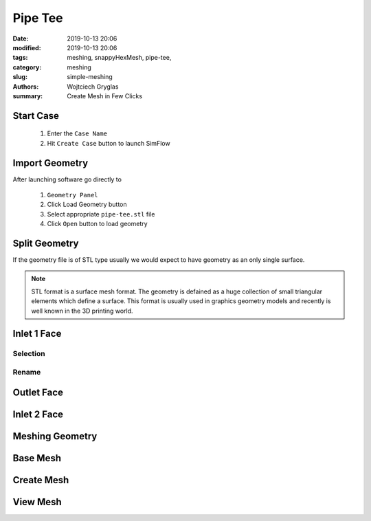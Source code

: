 -------------------
Pipe Tee
-------------------
:date: 2019-10-13 20:06
:modified: 2019-10-13 20:06
:tags: meshing, snappyHexMesh, pipe-tee,
:category: meshing
:slug: simple-meshing
:authors: Wojtciech Gryglas
:summary: Create Mesh in Few Clicks


Start Case
==========

 1. Enter the ``Case Name``
 2. Hit ``Create Case`` button to launch SimFlow

.. image:: ./figures/tutorial/screenshot_0.png
    :alt: launcher window

Import Geometry
===============
After launching software go directly to 

  #. ``Geometry Panel``
  #. Click Load Geometry button
  #. Select appropriate ``pipe-tee.stl`` file
  #. Click ``Open`` button to load geometry

.. image:: ./figures/tutorial/screenshot_2.png


Split Geometry
==============

If the geometry file is of STL type usually we would expect
to have geometry as an only single surface.

.. note:: STL format is a surface mesh format. The geometry is defained
   as a huge collection of small triangular elements which define a surface. 
   This format is usually used in graphics geometry models and recently is 
   well known in the 3D printing world.

.. image:: ./figures/tutorial/screenshot_4.png


.. image:: ./figures/tutorial/screenshot_5.png

Inlet 1 Face
============
Selection
-------------
.. image:: ./figures/tutorial/screenshot_6.png

Rename
-------------
.. image:: ./figures/tutorial/screenshot_8.png

Outlet Face
===========
.. image:: ./figures/tutorial/screenshot_7.png

.. image:: ./figures/tutorial/screenshot_9.png

Inlet 2 Face
============
.. image:: ./figures/tutorial/screenshot_10.png


.. image:: ./figures/tutorial/screenshot_11.png

Meshing Geometry
================

.. image:: ./figures/tutorial/screenshot_12.png

Base Mesh
=========
.. image:: ./figures/tutorial/screenshot_13.png

Create Mesh
===========
.. image:: ./figures/tutorial/screenshot_14.png


View Mesh
=========
.. image:: ./figures/tutorial/screenshot_15.png



.. image:: ./figures/tutorial/screenshot_16.png



.. image:: ./figures/tutorial/screenshot_3.png
